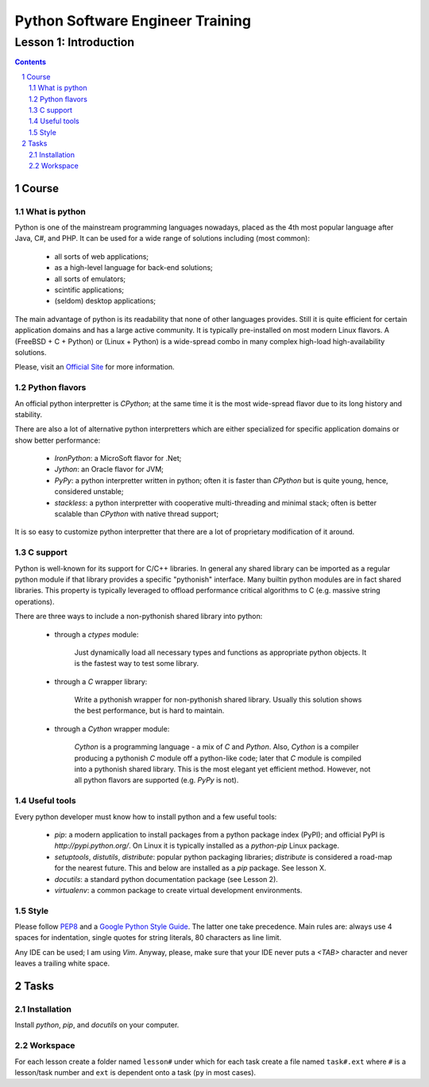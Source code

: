 =================================
Python Software Engineer Training
=================================

**********************
Lesson 1: Introduction
**********************

.. meta::
    :keywords: python, pip, virtualenv, install
    :description: Introduction into python.

.. contents::

.. sectnum::

Course
======

What is python
--------------
Python is one of the mainstream programming languages nowadays, placed as the
4th most popular language after Java, C#, and PHP.  It can be used for a wide
range of solutions including (most common): 

    - all sorts of web applications;
    - as a high-level language for back-end solutions;
    - all sorts of emulators;
    - scintific applications;
    - (seldom) desktop applications;

The main advantage of python is its readability that none of other languages
provides.  Still it is quite efficient for certain application domains and has a
large active community.  It is typically pre-installed on most modern Linux
flavors.  A (FreeBSD + C + Python) or (Linux + Python) is a wide-spread combo
in many complex high-load high-availability solutions.

Please, visit an `Official Site <http://python.org>`__ for more information.

Python flavors
--------------
An official python interpretter is `CPython`; at the same time it is the most
wide-spread flavor due to its long history and stability.

There are also a lot of alternative python interpretters which are either
specialized for specific application domains or show better performance:

    - `IronPython`: a MicroSoft flavor for .Net;
    - `Jython`: an Oracle flavor for JVM;
    - `PyPy`: a python interpretter written in python;  often it is faster than
      `CPython` but is quite young, hence, considered unstable;
    - `stackless`: a python interpretter with cooperative multi-threading and
      minimal stack;  often is better scalable than `CPython` with native thread
      support;

It is so easy to customize python interpretter that there are a lot of
proprietary modification of it around.

C support
---------
Python is well-known for its support for C/C++ libraries.  In general any shared
library can be imported as a regular python module if that library provides a
specific "pythonish" interface.  Many builtin python modules are in fact shared
libraries.  This property is typically leveraged to offload performance critical
algorithms to C (e.g. massive string operations).

There are three ways to include a non-pythonish shared library into python:

    - through a `ctypes` module:

        Just dynamically load all necessary types and functions as appropriate
        python objects.  It is the fastest way to test some library.

    - through a `C` wrapper library:

        Write a pythonish wrapper for non-pythonish shared library.
        Usually this solution shows the best performance, but is hard to
        maintain.

    - through a `Cython` wrapper module:

        `Cython` is a programming language - a mix of `C` and `Python`.  Also,
        `Cython` is a compiler producing a pythonish `C` module off a
        python-like code;  later that `C` module is compiled into a pythonish
        shared library.  This is the most elegant yet efficient method.
        However, not all python flavors are supported (e.g. `PyPy` is not).

Useful tools
------------
Every python developer must know how to install python and a few useful tools:

    - `pip`: a modern application to install packages from a python package
      index (PyPI);  and official PyPI is `http://pypi.python.org/`.  On Linux
      it is typically installed as a `python-pip` Linux package.

    - `setuptools`, `distutils`, `distribute`: popular python packaging
      libraries;  `distribute` is considered a road-map for the nearest future.
      This and below are installed as a `pip` package.  See lesson X.

    - `docutils`: a standard python documentation package (see Lesson 2).

    - `virtualenv`: a common package to create virtual development environments.

Style
-----
Please follow `PEP8 <http://www.python.org/dev/peps/pep-0008/>`__ and a `Google
Python Style Guide <http://google-styleguide.googlecode.com/svn/trunk/pyguide.html>`__.
The latter one take precedence.  Main rules are: always use 4 spaces for
indentation, single quotes for string literals, 80 characters as line limit.

Any IDE can be used; I am using `Vim`.  Anyway, please, make sure that your IDE
never puts a `<TAB>` character and never leaves a trailing white space.

Tasks
=====

Installation
------------
Install `python`, `pip`, and `docutils` on your computer.

Workspace
---------
For each lesson create a folder named ``lesson#`` under which for each task
create a file named ``task#.ext`` where ``#`` is a lesson/task number and
``ext`` is dependent onto a task (``py`` in most cases).

